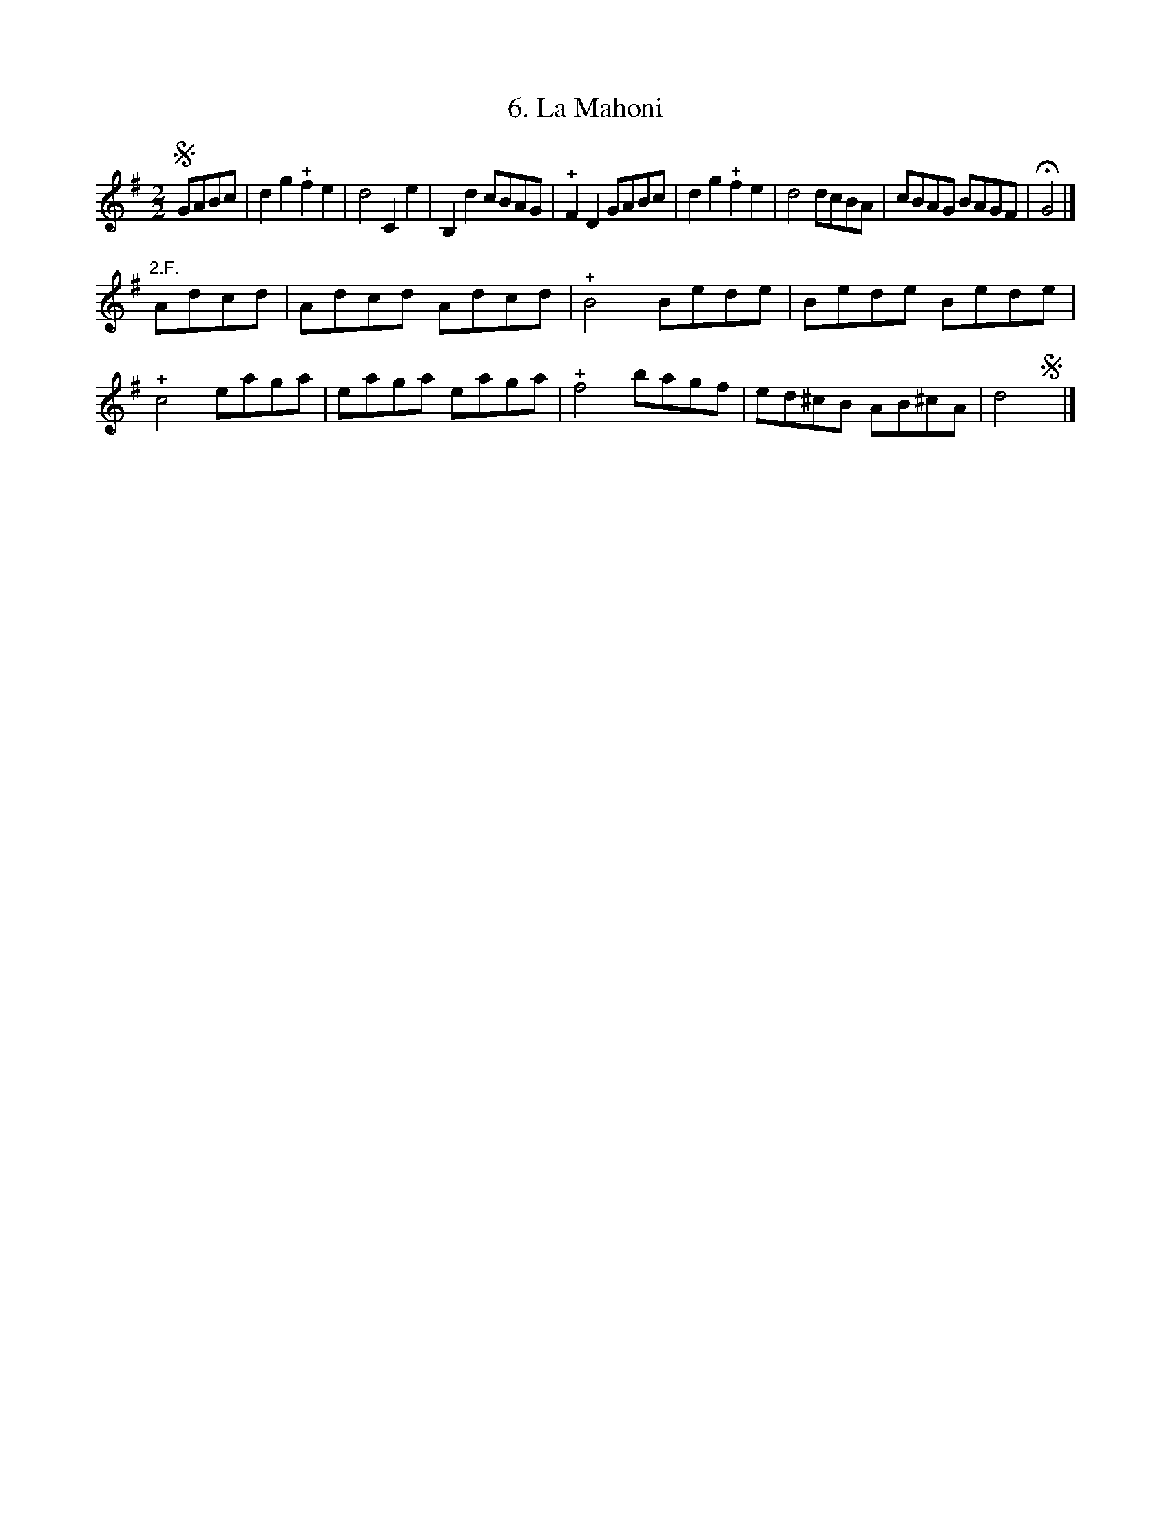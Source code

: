 X: 313
T: 6. La Mahoni
%R:
B: Robert Landrin "Potpourri fran\,cois des contre-danse ancienne tel quil se danse chez la Reine ..." 1760 p.31 #3
S: http://memory.loc.gov/cgi-bin/query/D?musdibib:2:./temp/~ammem_EbRS:
Z: 2014 John Chambers <jc:trillian.mit.edu>
M: 2/2
L: 1/8
K: G
% - - - - - - - - - - - - - - - - - - - - - - - - -
!segno!GABc |\
d2g2 !+!f2e2 | d4 C2e2 | B,2d2 cBAG | !+!F2D2 GABc |\
d2g2 !+!f2e2 | d4 dcBA | cBAG BAGF | HG4 |]
"2.F."Adcd |\
Adcd Adcd | !+!B4 Bede | Bede Bede | !+!c4 eaga |\
eaga eaga | !+!f4 bagf | ed^cB AB^cA | d4 !segno!y|]
% - - - - - - - - - - - - - - - - - - - - - - - - -
